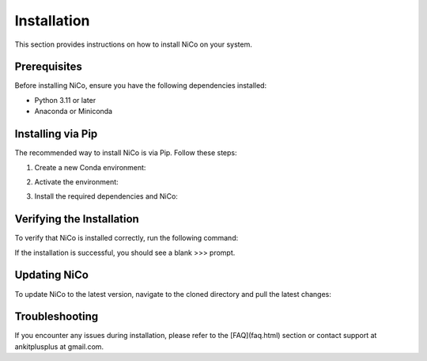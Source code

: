 Installation
============

This section provides instructions on how to install NiCo on your system.

Prerequisites
-------------

Before installing NiCo, ensure you have the following dependencies installed:

- Python 3.11 or later
- Anaconda or Miniconda

Installing via Pip
--------------------

The recommended way to install NiCo is via Pip. Follow these steps:

1. Create a new Conda environment:

.. code-block:: console
  conda create -n nicoUser python=3.11


2. Activate the environment:

.. code-block:: console
  conda activate nicoUser


3. Install the required dependencies and NiCo:

.. code-block:: console
  conda install -c conda-forge pygraphviz
  pip install nico-sc-sp
  pip install jupyterlab



Verifying the Installation
--------------------------

To verify that NiCo is installed correctly, run the following command:

.. code-block:: console
  >>>import nico
  >>>


If the installation is successful, you should see a blank >>> prompt.

Updating NiCo
-------------------

To update NiCo to the latest version, navigate to the cloned directory and pull the latest changes:



Troubleshooting
---------------

If you encounter any issues during installation, please refer to the [FAQ](faq.html) section or contact support at ankitplusplus at gmail.com.

